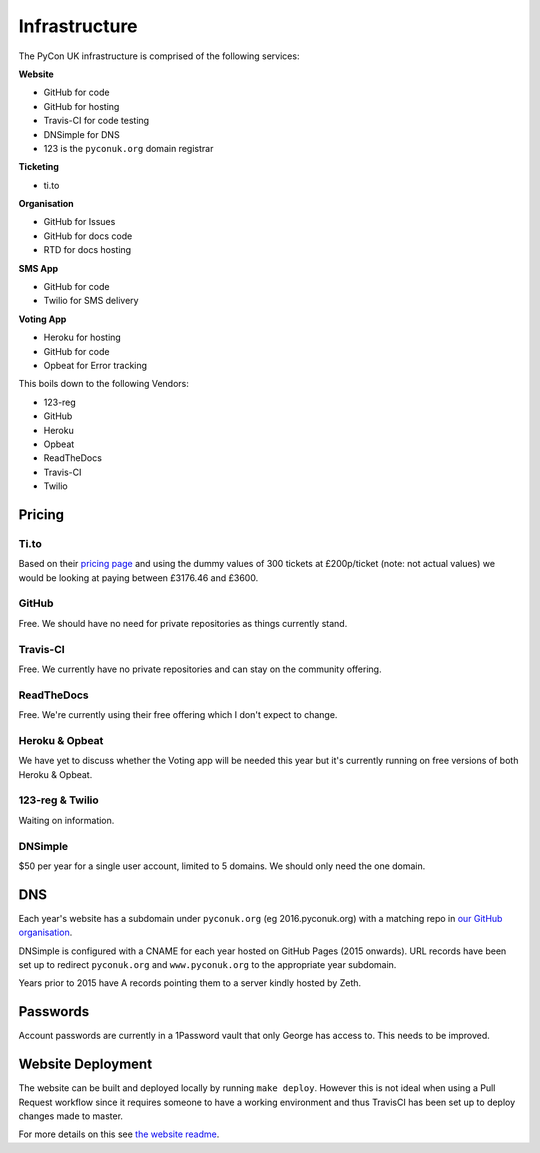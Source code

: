 Infrastructure
==============

The PyCon UK infrastructure is comprised of the following services:

**Website**

* GitHub for code
* GitHub for hosting
* Travis-CI for code testing
* DNSimple for DNS
* 123 is the ``pyconuk.org`` domain registrar


**Ticketing**

* ti.to


**Organisation**

* GitHub for Issues
* GitHub for docs code
* RTD for docs hosting


**SMS App**

* GitHub for code
* Twilio for SMS delivery

**Voting App**

* Heroku for hosting
* GitHub for code
* Opbeat for Error tracking


This boils down to the following Vendors:

* 123-reg
* GitHub
* Heroku
* Opbeat
* ReadTheDocs
* Travis-CI
* Twilio


Pricing
-------

Ti.to
`````
Based on their `pricing page <https://ti.to/pricing>`_ and using the dummy values of 300 tickets at £200p/ticket (note: not actual values) we would be looking at paying between £3176.46 and £3600.

GitHub
``````
Free. We should have no need for private repositories as things currently stand.

Travis-CI
`````````
Free. We currently have no private repositories and can stay on the community offering.

ReadTheDocs
```````````
Free. We're currently using their free offering which I don't expect to change.

Heroku & Opbeat
```````````````
We have yet to discuss whether the Voting app will be needed this year but it's currently running on free versions of both Heroku & Opbeat.

123-reg & Twilio
````````````````
Waiting on information.

DNSimple
````````
$50 per year for a single user account, limited to 5 domains. We should only need the one domain.


DNS
---
Each year's website has a subdomain under ``pyconuk.org`` (eg 2016.pyconuk.org) with a matching repo in `our GitHub organisation <https://github.com/pyconuk>`_.

DNSimple is configured with a CNAME for each year hosted on GitHub Pages (2015 onwards). URL records have been set up to redirect ``pyconuk.org`` and ``www.pyconuk.org`` to the appropriate year subdomain.

Years prior to 2015 have A records pointing them to a server kindly hosted by Zeth.


Passwords
---------
Account passwords are currently in a 1Password vault that only George has access to. This needs to be improved.


Website Deployment
------------------
The website can be built and deployed locally by running ``make deploy``. However this is not ideal when using a Pull Request workflow since it requires someone to have a working environment and thus TravisCI has been set up to deploy changes made to master.

For more details on this see `the website readme <https://github.com/PyconUK/2016.pyconuk.org#deployment>`_.
